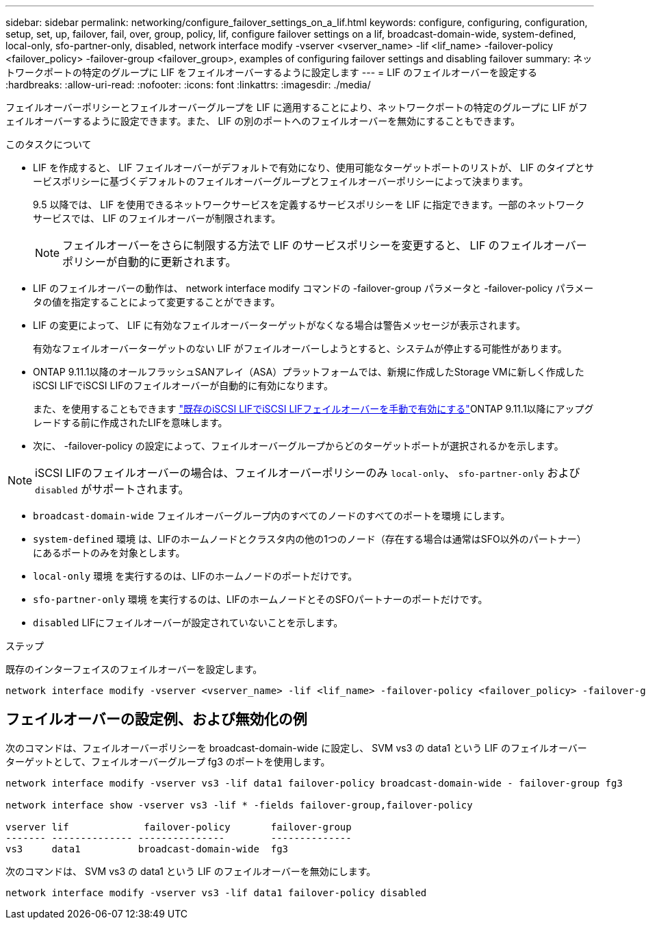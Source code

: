---
sidebar: sidebar 
permalink: networking/configure_failover_settings_on_a_lif.html 
keywords: configure, configuring, configuration, setup, set, up, failover, fail, over, group, policy, lif, configure failover settings on a lif, broadcast-domain-wide, system-defined, local-only, sfo-partner-only, disabled, network interface modify -vserver <vserver_name> -lif <lif_name> -failover-policy <failover_policy> -failover-group <failover_group>, examples of configuring failover settings and disabling failover 
summary: ネットワークポートの特定のグループに LIF をフェイルオーバーするように設定します 
---
= LIF のフェイルオーバーを設定する
:hardbreaks:
:allow-uri-read: 
:nofooter: 
:icons: font
:linkattrs: 
:imagesdir: ./media/


[role="lead"]
フェイルオーバーポリシーとフェイルオーバーグループを LIF に適用することにより、ネットワークポートの特定のグループに LIF がフェイルオーバーするように設定できます。また、 LIF の別のポートへのフェイルオーバーを無効にすることもできます。

.このタスクについて
* LIF を作成すると、 LIF フェイルオーバーがデフォルトで有効になり、使用可能なターゲットポートのリストが、 LIF のタイプとサービスポリシーに基づくデフォルトのフェイルオーバーグループとフェイルオーバーポリシーによって決まります。
+
9.5 以降では、 LIF を使用できるネットワークサービスを定義するサービスポリシーを LIF に指定できます。一部のネットワークサービスでは、 LIF のフェイルオーバーが制限されます。

+

NOTE: フェイルオーバーをさらに制限する方法で LIF のサービスポリシーを変更すると、 LIF のフェイルオーバーポリシーが自動的に更新されます。

* LIF のフェイルオーバーの動作は、 network interface modify コマンドの -failover-group パラメータと -failover-policy パラメータの値を指定することによって変更することができます。
* LIF の変更によって、 LIF に有効なフェイルオーバーターゲットがなくなる場合は警告メッセージが表示されます。
+
有効なフェイルオーバーターゲットのない LIF がフェイルオーバーしようとすると、システムが停止する可能性があります。

* ONTAP 9.11.1以降のオールフラッシュSANアレイ（ASA）プラットフォームでは、新規に作成したStorage VMに新しく作成したiSCSI LIFでiSCSI LIFのフェイルオーバーが自動的に有効になります。
+
また、を使用することもできます link:../san-admin/asa-iscsi-lif-fo-task.html["既存のiSCSI LIFでiSCSI LIFフェイルオーバーを手動で有効にする"]ONTAP 9.11.1以降にアップグレードする前に作成されたLIFを意味します。

* 次に、 -failover-policy の設定によって、フェイルオーバーグループからどのターゲットポートが選択されるかを示します。



NOTE: iSCSI LIFのフェイルオーバーの場合は、フェイルオーバーポリシーのみ `local-only`、 `sfo-partner-only` および `disabled` がサポートされます。

* `broadcast-domain-wide` フェイルオーバーグループ内のすべてのノードのすべてのポートを環境 にします。
* `system-defined` 環境 は、LIFのホームノードとクラスタ内の他の1つのノード（存在する場合は通常はSFO以外のパートナー）にあるポートのみを対象とします。
* `local-only` 環境 を実行するのは、LIFのホームノードのポートだけです。
* `sfo-partner-only` 環境 を実行するのは、LIFのホームノードとそのSFOパートナーのポートだけです。
* `disabled` LIFにフェイルオーバーが設定されていないことを示します。


.ステップ
既存のインターフェイスのフェイルオーバーを設定します。

....
network interface modify -vserver <vserver_name> -lif <lif_name> -failover-policy <failover_policy> -failover-group <failover_group>
....


== フェイルオーバーの設定例、および無効化の例

次のコマンドは、フェイルオーバーポリシーを broadcast-domain-wide に設定し、 SVM vs3 の data1 という LIF のフェイルオーバーターゲットとして、フェイルオーバーグループ fg3 のポートを使用します。

....
network interface modify -vserver vs3 -lif data1 failover-policy broadcast-domain-wide - failover-group fg3

network interface show -vserver vs3 -lif * -fields failover-group,failover-policy

vserver lif             failover-policy       failover-group
------- -------------- ---------------        --------------
vs3     data1          broadcast-domain-wide  fg3
....
次のコマンドは、 SVM vs3 の data1 という LIF のフェイルオーバーを無効にします。

....
network interface modify -vserver vs3 -lif data1 failover-policy disabled
....